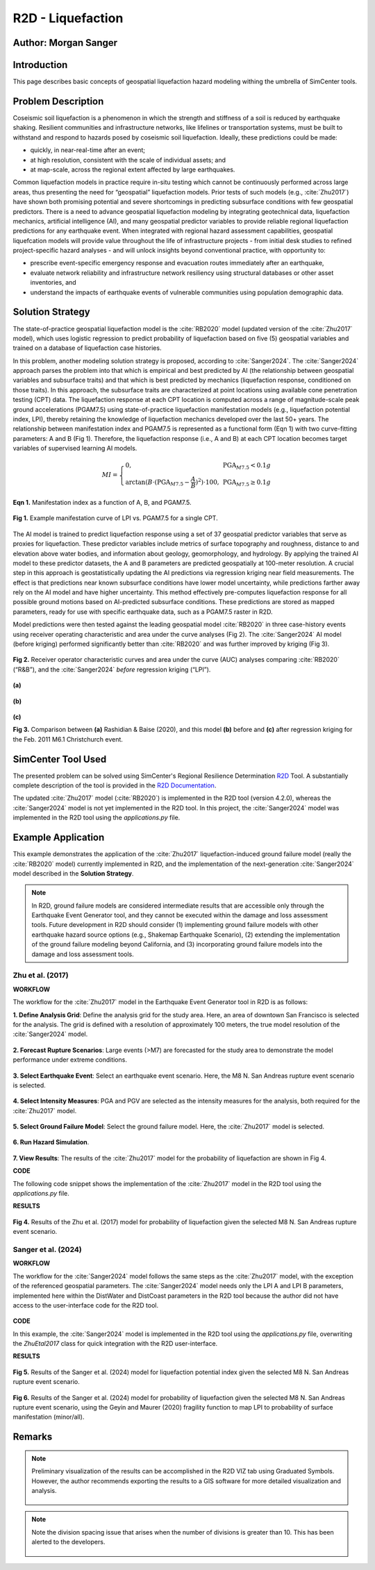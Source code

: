 .. _case_5:

R2D - Liquefaction
==================

Author: Morgan Sanger
---------------------

Introduction
------------

This page describes basic concepts of geospatial liquefaction hazard modeling withing the umbrella of SimCenter tools. 


Problem Description
-------------------

Coseismic soil liquefaction is a phenomenon in which the strength and stiffness of a soil is reduced by earthquake shaking. Resilient communities and infrastructure networks, like lifelines or transportation systems, must be built to withstand and respond to hazards posed by coseismic soil liquefaction. Ideally, these predictions could be made:

* quickly, in near-real-time after an event; 

* at high resolution, consistent with the scale of individual assets; and 

* at map-scale, across the regional extent affected by large earthquakes. 


Common liquefaction models in practice require in-situ testing which cannot be continuously performed across large areas, thus presenting the need for “geospatial” liquefaction models. Prior tests of such models (e.g., :cite:`Zhu2017`) have shown both promising potential and severe shortcomings in predicting subsurface conditions with few geospatial predictors. There is a need to advance geospatial liquefaction modeling by integrating geotechnical data, liquefaction mechanics, artificial intelligence (AI), and many geospatial predictor variables to provide reliable regional liquefaction predictions for any earthquake event. When integrated with regional hazard assessment capabilities, geospatial liquefcation models will provide value throughout the life of infrastructure projects - from initial desk studies to refined project-specific hazard analyses - and will unlock insights beyond conventional practice, with opportunity to: 

* prescribe event-specific emergency response and evacuation routes immediately after an earthquake,

* evaluate network reliability and infrastructure network resiliency using structural databases or other asset inventories, and 

* understand the impacts of earthquake events of vulnerable communities using population demographic data. 

Solution Strategy
-----------------

The state-of-practice geospatial liquefaction model is the :cite:`RB2020` model (updated version of the :cite:`Zhu2017` model), which uses logistic regression to predict probability of liquefaction based on five (5) geospatial variables and trained on a database of liquefaction case histories.

In this problem, another modeling solution strategy is proposed, according to :cite:`Sanger2024`. The :cite:`Sanger2024` approach parses the problem into that which is empirical and best predicted by AI (the relationship between geospatial variables and subsurface traits) and that which is best predicted by mechanics (liquefaction response, conditioned on those traits). In this approach, the subsurface traits are characterized at point locations using available cone penetration testing (CPT) data. The liquefaction response at each CPT location is computed across a range of magnitude-scale peak ground accelerations (PGAM7.5) using state-of-practice liquefaction manifestation models (e.g., liquefaction potential index, LPI), thereby retaining the knowledge of liquefaction mechanics developed over the last 50+ years. The relationship between manifestation index and PGAM7.5 is represented as a functional form (Eqn 1) with two curve-fitting parameters: A and B (Fig 1). Therefore, the liquefaction response (i.e., A and B) at each CPT location becomes target variables of supervised learning AI models.  

.. math::
    MI = \left\{ \begin{array}{ll}
    0, & \text{PGA}_{M7.5} < 0.1g \\
    \arctan(B \cdot (\text{PGA}_{M7.5} - \frac{A}{B})^2) \cdot 100, & \text{PGA}_{M7.5} \geq 0.1g
    \end{array} \right.

**Eqn 1.** Manifestation index as a function of A, B, and PGAM7.5. 


.. figure:: ./images/case5_manifestationcurve.png
    :scale: 65 %
    :align: center
    :figclass: align-center
    
    **Fig 1.** Example manifestation curve of LPI vs. PGAM7.5 for a single CPT.

The AI model is trained to predict liquefaction response using a set of 37 geospatial predictor variables that serve as proxies for liquefaction. These predictor variables include metrics of surface topography and roughness, distance to and elevation above water bodies, and information about geology, geomorphology, and hydrology. By applying the trained AI model to these predictor datasets, the A and B parameters are predicted geospatially at 100-meter resolution. A crucial step in this approach is geostatistically updating the AI predictions via regression kriging near field measurements. The effect is that predictions near known subsurface conditions have lower model uncertainty, while predictions farther away rely on the AI model and have higher uncertainty. This method effectively pre-computes liquefaction response for all possible ground motions based on AI-predicted subsurface conditions. These predictions are stored as mapped parameters, ready for use with specific earthquake data, such as a PGAM7.5 raster in R2D.

Model predictions were then tested against the leading geospatial model :cite:`RB2020` in three case-history events using receiver operating characteristic and area under the curve analyses (Fig 2). The :cite:`Sanger2024` AI model (before kriging) performed significantly better than :cite:`RB2020` and was further improved by kriging (Fig 3). 

.. figure:: ./images/case5_sanger2024-roc.png
    :scale: 100 %
    :align: center
    :figclass: align-center

    **Fig 2.** Receiver operator characteristic curves and area under the curve (AUC) analyses comparing :cite:`RB2020` (“R&B”), and the :cite:`Sanger2024` *before* regression kriging (“LPI”).

.. figure:: ./images/case5_zhu2017.png
    :scale: 100 %
    :align: center
    :figclass: align-center

    **(a)**

.. figure:: ./images/case5_sanger2024-ai.png
    :scale: 100 %
    :align: center
    :figclass: align-center

    **(b)**

.. figure:: ./images/case5_sanger2024-krig.png
    :scale: 100 %
    :align: center
    :figclass: align-center

    **(c)**

    **Fig 3.** Comparison between **(a)** Rashidian & Baise (2020), and this model **(b)** before and **(c)** after regression kriging for the Feb. 2011 M6.1 Christchurch event.


SimCenter Tool Used
-------------------

The presented problem can be solved using SimCenter's Regional Resilience Determination `R2D <https://simcenter.designsafe-ci.org/research-tools/r2dtool/>`_ Tool. A substantially complete description of the tool is provided in the `R2D Documentation <https://nheri-simcenter.github.io/R2D-Documentation/common/user_manual/about/R2D/about.html>`_. 

The updated :cite:`Zhu2017` model (:cite:`RB2020`) is implemented in the R2D tool (version 4.2.0), whereas the :cite:`Sanger2024` model is not yet implemented in the R2D tool. In this project, the :cite:`Sanger2024` model was implemented in the R2D tool using the `applications.py` file. 


Example Application
-------------------

This example demonstrates the application of the :cite:`Zhu2017` liquefaction-induced ground failure model (really the :cite:`RB2020` model) currently implemented in R2D, and the implementation of the next-generation :cite:`Sanger2024` model described in the **Solution Strategy**. 

.. note::
    In R2D, ground failure models are considered intermediate results that are accessible only through the Earthquake Event Generator tool, and they cannot be executed within the damage and loss assessment tools. Future development in R2D should consider (1) implementing ground failure models with other earthquake hazard source options (e.g., Shakemap Earthquake Scenario), (2) extending the implementation of the ground failure modeling beyond California, and (3) incorporating ground failure models into the damage and loss assessment tools.

Zhu et al. (2017)
.................

**WORKFLOW**

The workflow for the :cite:`Zhu2017` model in the Earthquake Event Generator tool in R2D is as follows:

**1. Define Analysis Grid**: Define the analysis grid for the study area. Here, an area of downtown San Francisco is selected for the analysis. The grid is defined with a resolution of approximately 100 meters, the true model resolution of the :cite:`Sanger2024` model.

.. figure:: ./images/case5_EQGen1.png
    :width: 800px
    :align: center
    :figclass: align-center

.. raw:: html

    <br>
    
**2. Forecast Rupture Scenarios**: Large events (>M7) are forecasted for the study area to demonstrate the model performance under extreme conditions.

.. figure:: ./images/case5_EQGen2.png
    :width: 800px
    :align: center
    :figclass: align-center

.. raw:: html

    <br>
    
**3. Select Earthquake Event**: Select an earthquake event scenario. Here, the M8 N. San Andreas rupture event scenario is selected.

.. figure:: ./images/case5_EQGen3.png
    :width: 800px
    :align: center
    :figclass: align-center

.. raw:: html

    <br>
    
**4. Select Intensity Measures**: PGA and PGV are selected as the intensity measures for the analysis, both required for the :cite:`Zhu2017` model.

.. figure:: ./images/case5_EQGen4.png
    :width: 800px
    :align: center
    :figclass: align-center

.. raw:: html

    <br>

**5. Select Ground Failure Model**: Select the ground failure model. Here, the :cite:`Zhu2017` model is selected.

.. figure:: ./images/case5_EQGen5.png
    :width: 800px
    :align: center
    :figclass: align-center

.. raw:: html

    <br>

**6. Run Hazard Simulation**.

.. figure:: ./images/case5_EQGen6.png
    :width: 800px
    :align: center
    :figclass: align-center

.. raw:: html

    <br>
    
**7. View Results**: The results of the :cite:`Zhu2017` model for the probability of liquefaction are shown in Fig 4.



**CODE**

The following code snippet shows the implementation of the :cite:`Zhu2017` model in the R2D tool using the `applications.py` file.

.. raw:: html

    <details>
    <summary><u><b>Click to expand the full ZhuEtal2017 code</u></b></summary>
    <pre><code>

.. code-block:: python
    :linenos:

    # Zhu et al. (2017) code
    -----------------------------------------------------------
    class ZhuEtal2017(Liquefaction):
        """
        A map-based procedure to quantify liquefaction at a given location using logistic models by Zhu et al. (2017). Two models are provided:

        1. For distance to coast < cutoff, **prob_liq** = f(**pgv**, **vs30**, **precip**, **dist_coast**, **dist_river**)
        2. For distance to coast >= cutoff, **prob_liq** = f(**pgv**, **vs30**, **precip**, **dist_coast**, **dist_river**, **gw_depth**)
        
        Parameters
        ----------
        From upstream PBEE:
        pgv: float, np.ndarray or list
            [cm/s] peak ground velocity
        mag: float, np.ndarray or list
            moment magnitude
        pga: float, np.ndarray or list
            [g] peak ground acceleration, only to check threshold where prob_liq(pga<0.1g)=0
        stations: list
            a list of dict containing the site infomation. Keys in the dict are 'ID',
            'lon', 'lat', 'vs30', 'z1pt0', 'z2pt5', 'vsInferred', 'rRup', 'rJB', 'rX'
            
        Geotechnical/geologic:
        vs30: float, np.ndarray or list
            [m/s] time-averaged shear wave velocity in the upper 30-meters
        precip: float, np.ndarray or list
            [mm] mean annual precipitation
        dist_coast: float, np.ndarray or list
            [km] distance to nearest coast
        dist_river: float, np.ndarray or list
            [km] distance to nearest river
        dist_water: float, np.ndarray or list
            [km] distance to nearest river, lake, or coast
        gw_depth: float, np.ndarray or list
            [m] groundwater table depth
            
        Fixed:
        # dist_water_cutoff: float, optional
        #     [km] distance to water cutoff for switching between global and coastal model, default = 20 km

        Returns
        -------
        prob_liq : float, np.ndarray
            probability for liquefaciton
        liq_susc_val : str, np.ndarray
            liquefaction susceptibility category value
        
        References
        ----------
        .. [1] Zhu, J., Baise, L.G., and Thompson, E.M., 2017, An Updated Geospatial Liquefaction Model for Global Application, Bulletin of the Seismological Society of America, vol. 107, no. 3, pp. 1365-1385.
        
        """
        def __init__(self, parameters, stations) -> None:
            self.stations = stations
            self.parameters = parameters
            self.dist_to_water = None #(km)
            self.dist_to_river = None #(km)
            self.dist_to_coast = None #(km)
            self.gw_depth = None #(m)
            self.precip = None # (mm)
            self.vs30 = None #(m/s)
            self.interpolate_spatial_parameters(parameters)

        def interpolate_spatial_parameters(self, parameters):
            # site coordinate in CRS 4326
            lat_station = [site['lat'] for site in self.stations]
            lon_station = [site['lon'] for site in self.stations]
            # dist_to_water 
            if parameters["DistWater"] == "Defined (\"distWater\") in Site File (.csv)":
                self.dist_to_water = np.array([site['distWater'] for site in self.stations])
            else:
                self.dist_to_water = sampleRaster(parameters["DistWater"], parameters["inputCRS"],\
                        lon_station, lat_station)
            # dist_to_river
            if parameters["DistRiver"] == "Defined (\"distRiver\") in Site File (.csv)":
                self.dist_to_river = np.array([site['distRiver'] for site in self.stations])
            else:
                self.dist_to_river = sampleRaster(parameters["DistRiver"], parameters["inputCRS"],\
                        lon_station, lat_station)
            # dist_to_coast
            if parameters["DistCoast"] == "Defined (\"distCoast\") in Site File (.csv)":
                self.dist_to_coast = np.array([site['distCoast'] for site in self.stations])
            else:
                self.dist_to_coast = sampleRaster(parameters["DistCoast"], parameters["inputCRS"],\
                        lon_station, lat_station)
            # gw_water
            if parameters["GwDepth"] == "Defined (\"gwDepth\") in Site File (.csv)":
                self.gw_depth = np.array([site['gwDepth'] for site in self.stations])
            else:
                self.gw_depth = sampleRaster(parameters["GwDepth"], parameters["inputCRS"],\
                        lon_station, lat_station)
            # precipitation 
            if parameters["Precipitation"] == "Defined (\"precipitation\") in Site File (.csv)":
                self.precip = np.array([site['precipitation'] for site in self.stations])
            else:
                self.precip = sampleRaster(parameters["Precipitation"], parameters["inputCRS"],\
                        lon_station, lat_station)
            self.vs30 = np.array([site['vs30'] for site in self.stations])
            print("Sampling finished")
        
        def run(self, ln_im_data, eq_data, im_list, output_keys, additional_output_keys):
            if ('PGA' in im_list) and ('PGV' in im_list):
                num_stations = len(self.stations)
                num_scenarios = len(eq_data)
                PGV_col_id = [i for i, x in enumerate(im_list) if x == 'PGV'][0]
                PGA_col_id = [i for i, x in enumerate(im_list) if x == 'PGA'][0]
                for scenario_id in range(num_scenarios):
                    num_rlzs = ln_im_data[scenario_id].shape[2]
                    im_data_scen = np.zeros([num_stations,\
                                        len(im_list)+len(output_keys), num_rlzs])
                    im_data_scen[:,0:len(im_list),:] = ln_im_data[scenario_id]
                    for rlz_id in range(num_rlzs):
                        pgv = np.exp(ln_im_data[scenario_id][:,PGV_col_id,rlz_id])
                        pga = np.exp(ln_im_data[scenario_id][:,PGA_col_id,rlz_id])
                        mag = float(eq_data[scenario_id][0])
                        model_output = self.model(pgv, pga, mag)
                        for i, key in enumerate(output_keys):
                            im_data_scen[:,len(im_list)+i,rlz_id] = model_output[key]
                    ln_im_data[scenario_id] = im_data_scen
                im_list = im_list + output_keys
                additional_output = dict()
                for key in additional_output_keys:
                    item = getattr(self, key, None)
                    if item is None:
                        warnings.warn(f"Additional output {key} is not avaliable in the liquefaction trigging model 'ZhuEtal2017'.")
                    else:
                        additional_output.update({key:item})
            else:
                sys.exit(f"At least one of 'PGA' and 'PGV' is missing in the selected intensity measures and the liquefaction trigging model 'ZhuEtal2017' can not be computed.")
                # print(f"At least one of 'PGA' and 'PGV' is missing in the selected intensity measures and the liquefaction trigging model 'ZhuEtal2017' can not be computed."\
                #       , file=sys.stderr)
                # sys.stderr.write("test")
                # sys.exit(-1)
            return ln_im_data, eq_data, im_list, additional_output
        
        def model(self, pgv, pga, mag):
            """Model"""
            # zero prob_liq
            zero_prob_liq = 1e-5 # decimal
            
            # distance cutoff for model
            model_transition = 20 # km

            # initialize arrays
            x_logistic = np.empty(pgv.shape)
            prob_liq = np.empty(pgv.shape)
            liq_susc_val = np.ones(pgv.shape)*-99
            liq_susc = np.empty(pgv.shape, dtype=int)
            
            # magnitude correction, from Baise & Rashidian (2020) and Allstadt et al. (2022)
            pgv_mag = pgv/(1+np.exp(-2*(mag-6)))
            pga_mag = pga/(10**2.24/mag**2.56)

            # find where dist_water <= cutoff for model of 20 km
            # coastal model
            ind_coastal = self.dist_to_water<=model_transition
            # global model
            # ind_global = list(set(list(range(pgv.shape[0]))).difference(set(ind_coastal)))
            ind_global = ~(self.dist_to_water<=model_transition)

            # set cap of precip to 1700 mm
            self.precip[self.precip>1700] = 1700

            # x = b0 + b1*var1 + ...
            # if len(ind_global) > 0:
            # liquefaction susceptbility value, disregard pgv term
            liq_susc_val[ind_global] = \
                8.801 + \
                -1.918   * np.log(self.vs30[ind_global]) + \
                5.408e-4 * self.precip[ind_global] + \
                -0.2054  * self.dist_to_water[ind_global] + \
                -0.0333  * self.gw_depth[ind_global]
            # liquefaction susceptbility value, disregard pgv term
            liq_susc_val[ind_coastal] = \
                12.435 + \
                -2.615   * np.log(self.vs30[ind_coastal]) + \
                5.556e-4 * self.precip[ind_coastal] + \
                -0.0287  * np.sqrt(self.dist_to_coast[ind_coastal]) + \
                0.0666   * self.dist_to_river[ind_coastal] + \
                -0.0369  * self.dist_to_river[ind_coastal]*np.sqrt(self.dist_to_coast[ind_coastal])
            # catch nan values
            liq_susc_val[np.isnan(liq_susc_val)] = -99.
            # x-term for logistic model = liq susc val + pgv term
            x_logistic[ind_global] = liq_susc_val[ind_global] + 0.334*np.log(pgv_mag[ind_global])
            # x-term for logistic model = liq susc val + pgv term
            x_logistic[ind_coastal] = liq_susc_val[ind_coastal] + 0.301*np.log(pgv_mag[ind_coastal])

            # probability of liquefaction
            prob_liq = 1/(1+np.exp(-x_logistic)) # decimal
            prob_liq = np.maximum(prob_liq,zero_prob_liq) # set prob to > "0" to avoid 0% in log

            # for pgv_mag < 3 cm/s, set prob to "0"
            prob_liq[pgv_mag<3] = zero_prob_liq
            # for pga_mag < 0.1 g, set prob to "0"
            prob_liq[pga_mag<0.1] = zero_prob_liq
            # for vs30 > 620 m/s, set prob to "0"
            prob_liq[self.vs30>620] = zero_prob_liq

            # calculate sigma_mu
            sigma_mu = (np.exp(0.25)-1) * prob_liq

            # determine liquefaction susceptibility category
            liq_susc[liq_susc_val>-1.15]  = liq_susc_enum['very_high'].value
            liq_susc[liq_susc_val<=-1.15] = liq_susc_enum['high'].value
            liq_susc[liq_susc_val<=-1.95] = liq_susc_enum['moderate'].value
            liq_susc[liq_susc_val<=-3.15] = liq_susc_enum['low'].value
            liq_susc[liq_susc_val<=-3.20] = liq_susc_enum['very_low'].value
            liq_susc[liq_susc_val<=-38.1] = liq_susc_enum['none'].value

            # liq_susc[prob_liq==zero_prob_liq] = 'none'
            
            return {"liq_prob":prob_liq, "liq_susc":liq_susc}


.. raw:: html

    </code></pre>
    </details>


.. raw:: html

    <br><br>



**RESULTS**

.. figure:: ./images/case5_zhu_pliq.png
    :scale: 75 %
    :align: center
    :figclass: align-center

    **Fig 4.** Results of the Zhu et al. (2017) model for probability of liquefaction given the selected M8 N. San Andreas rupture event scenario.



Sanger et al. (2024)
.....................
**WORKFLOW**

The workflow for the :cite:`Sanger2024` model follows the same steps as the :cite:`Zhu2017` model, with the exception of the referenced geospatial parameters. The :cite:`Sanger2024` model needs only the LPI A and LPI B parameters, implemented here within the DistWater and DistCoast parameters in the R2D tool because the author did not have access to the user-interface code for the R2D tool.

.. figure:: ./images/case5_EQGen10.png
    :width: 800px
    :align: center
    :figclass: align-center    


**CODE**

In this example, the :cite:`Sanger2024` model is implemented in the R2D tool using the `applications.py` file, overwriting the `ZhuEtal2017` class for quick integration with the R2D user-interface.

.. raw:: html

    <details>
    <summary><u><b>Click to expand the full Sanger2024 code</u></b></summary>
    <pre><code>

.. code-block:: python
    :linenos:

    # Sanger et al. (2024) code
    -----------------------------------------------------------
    class ZhuEtal2017(Liquefaction):
    """
    A map-based procedure to quantify liquefaction at a given location Sanger et al. (2024). 

    Parameters
    ----------
    From upstream PBEE:
    mag: float, np.ndarray or list
        moment magnitude
    pga: float, np.ndarray or list
        [g] peak ground acceleration, only to check threshold where prob_liq(pga<0.1g)=0
    stations: list
        a list of dict containing the site infomation. Keys in the dict are 'ID',
        'lon', 'lat', 'vs30', 'z1pt0', 'z2pt5', 'vsInferred', 'rRup', 'rJB', 'rX'
        
    Geotechnical:
    LPI A: float, np.ndarray or list
    LPI B: float, np.ndarray or list

    Returns
    -------
    prob_liq : float, np.ndarray
        probability for liquefaciton (surface manifestation)
    
    """
    def __init__(self, parameters, stations) -> None:
        self.stations = stations
        self.parameters = parameters
        self.LPI_A = None #
        self.LPI_B = None #
        self.interpolate_spatial_parameters(parameters)

    def interpolate_spatial_parameters(self, parameters):
        # site coordinate in CRS 4326
        lat_station = [site['lat'] for site in self.stations]
        lon_station = [site['lon'] for site in self.stations]
        # LPI_A
        self.LPI_A = sampleRaster(parameters["DistWater"], parameters["inputCRS"],\
                    lon_station, lat_station)
        # LPI_B
        self.LPI_B = sampleRaster(parameters["DistCoast"], parameters["inputCRS"],\
                    lon_station, lat_station)
        print("Sampling finished")
    
    def run(self, ln_im_data, eq_data, im_list, output_keys, additional_output_keys):
        if ('PGA' in im_list):
            num_stations = len(self.stations)
            num_scenarios = len(eq_data)
            PGA_col_id = [i for i, x in enumerate(im_list) if x == 'PGA'][0]
            for scenario_id in range(num_scenarios):
                num_rlzs = ln_im_data[scenario_id].shape[2]
                im_data_scen = np.zeros([num_stations,\
                                    len(im_list)+len(output_keys), num_rlzs])
                im_data_scen[:,0:len(im_list),:] = ln_im_data[scenario_id]
                for rlz_id in range(num_rlzs):
                    pga = np.exp(ln_im_data[scenario_id][:,PGA_col_id,rlz_id])
                    mag = float(eq_data[scenario_id][0])
                    model_output = self.model(pga, mag)
                    for i, key in enumerate(output_keys):
                        im_data_scen[:,len(im_list)+i,rlz_id] = model_output[key]
                ln_im_data[scenario_id] = im_data_scen
            im_list = im_list + output_keys
            additional_output = dict()
            for key in additional_output_keys:
                item = getattr(self, key, None)
                if item is None:
                    warnings.warn(f"Additional output {key} is not avaliable in the liquefaction trigging model 'SangerEtal2024'.")
                else:
                    additional_output.update({key:item})
        else:
            sys.exit(f"'PGA' is missing in the selected intensity measures and the liquefaction trigging model 'SangerEtal2024' can not be computed.")
        return ln_im_data, eq_data, im_list, additional_output
    
    def model(self, pga, mag):
        """Model"""
        # magnitude correction, according to MSF Correction (SAND) Function according to Idriss and Boulanger (2008) 
        MSF = 6.9*np.exp(-mag/4) - 0.058
        if MSF > 1.8:
            MSF = 1.8
        pga_mag = pga / MSF  

        # Geospatial LPI A and LPI B
        # Initialize an array for the calculated MI
        LPI = np.zeros_like(pga_mag)
    
        # Calculate MI for each element of the arrays
        mask_low = pga_mag < 0.1
        mask_high = pga_mag >= 0.1
        LPI[mask_low] = 0
        LPI[mask_high] = self.LPI_A[mask_high] * np.arctan(self.LPI_B[mask_high] * (pga_mag[mask_high] - self.LPI_A[mask_high] / self.LPI_B[mask_high]) ** 2) * 100
        
        from scipy.stats import norm

        # Probability of liquefaction (manifestation at the surface) according to Geyin et al. (2020) (minor manifestation)
        LPI_beta= 1.774
        LPI_theta= 4.095 
        prob_liq = norm.cdf(np.log(LPI/LPI_theta)/LPI_beta)
        
        return {"liq_prob":prob_liq, "liq_susc":LPI}

.. raw:: html

    </code></pre>
    </details>


.. raw:: html

    <br><br>


**RESULTS**

.. figure:: ./images/case5_sanger_lpi.png
    :scale: 75 %
    :align: center
    :figclass: align-center

    **Fig 5.**  Results of the Sanger et al. (2024) model for liquefaction potential index given the selected M8 N. San Andreas rupture event scenario.

.. figure:: ./images/case5_sanger_pliq.png
    :scale: 75 %
    :align: center
    :figclass: align-center

    **Fig 6.**  Results of the Sanger et al. (2024) model for probability of liquefaction given the selected M8 N. San Andreas rupture event scenario, using the Geyin and Maurer (2020) fragility function to map LPI to probability of surface manifestation (minor/all).


Remarks
-------

.. note::
    Preliminary visualization of the results can be accomplished in the R2D VIZ tab using Graduated Symbols. However, the author recommends exporting the results to a GIS software for more detailed visualization and analysis.
        .. figure:: ./images/case5_EQGen7.png
            :width: 600px
            :align: center
            :figclass: align-center


.. note::
    Note the division spacing issue that arises when the number of divisions is greater than 10. This has been alerted to the developers.

    .. figure:: ./images/case5_EQGen11.png
        :width: 600px
        :align: center
        :figclass: align-center
